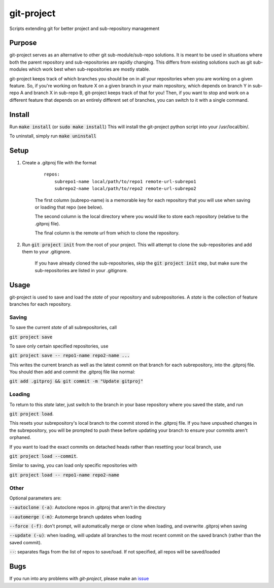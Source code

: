 ###########
git-project
###########

.. image:: https://travis-ci.org/aranzgeo/git-project.svg?branch=master&branch=master
    :target: https://travis-ci.org/aranzgeo/git-project

Scripts extending git for better project and sub-repository management

*******
Purpose
*******

git-project serves as an alternative to other git sub-module/sub-repo solutions.
It is meant to be used in situations where both the parent repository and sub-repositories
are rapidly changing. This differs from existing solutions such as git sub-modules which work
best when sub-repositories are mostly stable.

git-project keeps track of which branches you should be on in all your repositories when you are working
on a given feature. So, if you're working on feature X on a given branch in your main repository, which depends
on branch Y in sub-repo A and branch X in sub-repo B, git-project keeps track of that for you! Then, if you want
to stop and work on a different feature that depends on an entirely different set of branches, you can switch to it
with a single command.


*******
Install
*******

Run :code:`make install` (or :code:`sudo make install`)
This will install the git-project python script into your /usr/local/bin/.

To uninstall, simply run :code:`make uninstall`

*****
Setup
*****

1. Create a .gitproj file with the format

    ::

        repos:
            subrepo1-name local/path/to/repo1 remote-url-subrepo1
            subrepo2-name local/path/to/repo2 remote-url-subrepo2

    The first column (subrepo-name) is a memorable key for each repository that you will use when saving or loading that repo (see below).

    The second column is the local directory where you would like to store each repository (relative to the .gitproj file).

    The final column is the remote url from which to clone the repository.

2. Run :code:`git project init` from the root of your project. This will attempt to clone the sub-repositories and add them to your .gitignore. 

    If you have already cloned the sub-repositories, skip the :code:`git project init` step, but make sure the sub-repositories are listed in your .gitignore.


*****
Usage
*****

git-project is used to save and load the *state* of your repository and subrepositories. A *state* is the collection of feature branches for
each repository.

Saving
======

To save the current *state* of all subrepositories, call 

:code:`git project save`

To save only certain specified repositories, use 

:code:`git project save -- repo1-name repo2-name ...` 

This writes the current branch as well as the latest commit on that branch for each subrepository, into the .gitproj file.
You should then add and commit the .gitproj file like normal:

:code:`git add .gitproj && git commit -m "Update gitproj"`

Loading
=======

To return to this *state* later, just switch to the branch in your base repository where you saved the state, and run 

:code:`git project load`. 

This resets your subrepository's local branch to the commit stored in the .gitproj file. If you have unpushed changes in the subrepository, you will be prompted to push these before updating your branch to ensure your commits aren't orphaned.

If you want to load the exact commits on detached heads rather than resetting your local branch, use 

:code:`git project load --commit`.

Similar to saving, you can load only specific repositories with 

:code:`git project load -- repo1-name repo2-name`


Other
=====

Optional parameters are:

:code:`--autoclone (-a)`: Autoclone repos in .gitproj that aren't in the directory

:code:`--automerge (-m)`: Automerge branch updates when loading

:code:`--force (-f)`: don't prompt, will automatically merge or clone when loading, and overwrite .gitproj when saving

:code:`--update (-u)`: when loading, will update all branches to the most recent commit on the saved branch (rather than the saved commit).

:code:`--`: separates flags from the list of repos to save/load. If not specified, all repos will be saved/loaded


****
Bugs
****

If you run into any problems with `git-project`, please make an
`issue <https://github.com/aranzgeo/git-project/issues>`_

